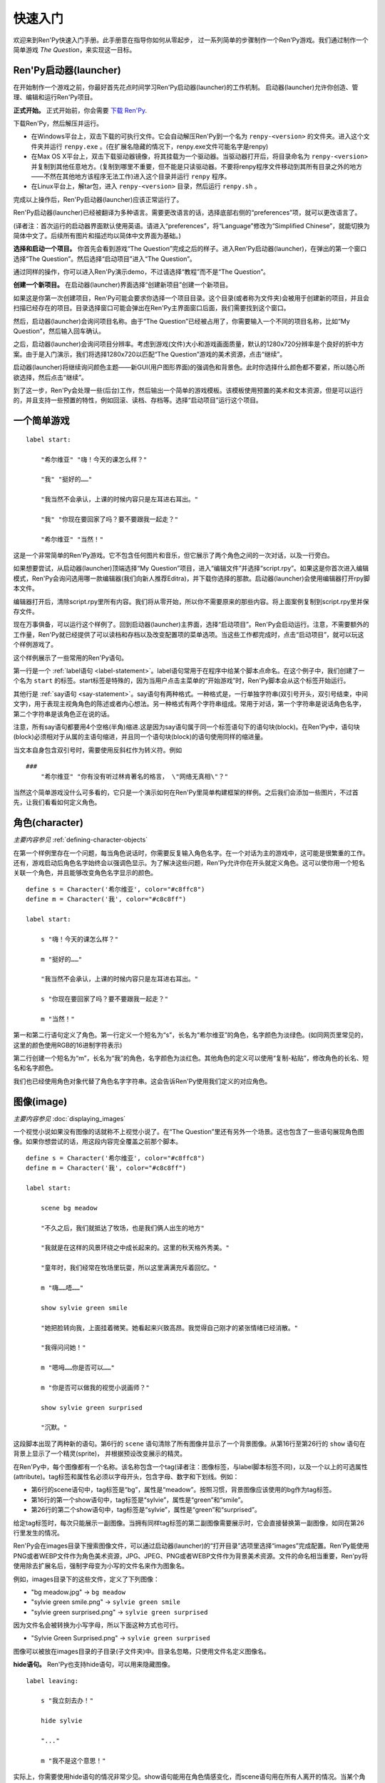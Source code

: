 .. _quickstart:

快速入门
==========

欢迎来到Ren'Py快速入门手册。此手册意在指导你如何从零起步，
过一系列简单的步骤制作一个Ren'Py游戏。我们通过制作一个简单游戏 *The Question*，来实现这一目标。

.. _the-ren-py-launcher:

Ren'Py启动器(launcher)
-----------------------


在开始制作一个游戏之前，你最好首先花点时间学习Ren'Py启动器(launcher)的工作机制。
启动器(launcher)允许你创造、管理、编辑和运行Ren'Py项目。

**正式开始。** 正式开始前，你会需要
`下载 Ren'Py <https://www.renpy.org/latest.html>`_.

下载Ren'Py，然后解压并运行。

* 在Windows平台上，双击下载的可执行文件。它会自动解压Ren'Py到一个名为 ``renpy-<version>`` 的文件夹。进入这个文件夹并运行 ``renpy.exe`` 。(在扩展名隐藏的情况下，renpy.exe文件可能名字是renpy)

* 在Max OS X平台上，双击下载驱动器镜像，将其挂载为一个驱动器。当驱动器打开后，将目录命名为 ``renpy-<version>`` 并复制到其他任意地方。(复制到哪里不重要，但不能是只读驱动器。不要将renpy程序文件移动到其所有目录之外的地方——不然在其他地方该程序无法工作)进入这个目录并运行 ``renpy`` 程序。

* 在Linux平台上，解tar包，进入 ``renpy-<version>`` 目录，然后运行 ``renpy.sh`` 。

完成以上操作后，Ren'Py启动器(launcher)应该正常运行了。

Ren'Py启动器(launcher)已经被翻译为多种语言。需要更改语言的话，选择底部右侧的“preferences”项，就可以更改语言了。

(译者注：首次运行的启动器界面默认使用英语。请进入“preferences”，将“Language”修改为“Simplified Chinese”，就能切换为简体中文了。后续所有图片和描述均以简体中文界面为基础。)

**选择和启动一个项目。** 你首先会看到游戏“The Question”完成之后的样子。进入Ren'Py启动器(launcher)，在弹出的第一个窗口选择“The Question”。然后选择“启动项目”进入“The Question”。

通过同样的操作，你可以进入Ren'Py演示demo，不过请选择“教程”而不是“The Question”。

.. ifconfig:: renpy_figures

    .. figure:: quickstart/launcher.png
        :width: 100%

        Ren'Py启动器主界面。

    .. figure:: quickstart/project_name.png
        :width: 100%

        给一个新项目命名。

    .. figure:: quickstart/resolution.png
        :width: 100%

        选择项目分辨率。

    .. figure:: quickstart/color.png
        :width: 100%

        选择默认主题的强调颜色和背景颜色。


**创建一个新项目。** 在启动器(launcher)界面选择“创建新项目”创建一个新项目。

如果这是你第一次创建项目，Ren'Py可能会要求你选择一个项目目录。这个目录(或者称为文件夹)会被用于创建新的项目，并且会扫描已经存在的项目。目录选择窗口可能会弹出在Ren'Py主界面窗口后面，我们需要找到这个窗口。

然后，启动器(launcher)会询问项目名称。由于“The Question”已经被占用了，你需要输入一个不同的项目名称，比如“My Question”，然后输入回车确认。

之后，启动器(launcher)会询问项目分辨率。考虑到游戏(文件)大小和游戏画面质量，默认的1280x720分辨率是个良好的折中方案。由于是入门演示，我们将选择1280x720以匹配“The Question”游戏的美术资源，点击“继续”。

启动器(launcher)将继续询问颜色主题——新GUI(用户图形界面)的强调色和背景色。此时你选择什么颜色都不要紧，所以随心所欲选择，然后点击“继续”。

到了这一步，Ren'Py会处理一些(后台)工作，然后输出一个简单的游戏模板。该模板使用预置的美术和文本资源，但是可以运行的，并且支持一些预置的特性，例如回滚、读档、存档等。选择“启动项目”运行这个项目。

.. _a-simple-game:

一个简单游戏
-------------

::

    label start:

        "希尔维亚" "嗨！今天的课怎么样？"

        "我" "挺好的……"

        "我当然不会承认，上课的时候内容只是左耳进右耳出。"

        "我" "你现在要回家了吗？要不要跟我一起走？"

        "希尔维亚" "当然！"

这是一个非常简单的Ren'Py游戏。它不包含任何图片和音乐，但它展示了两个角色之间的一次对话，以及一行旁白。

如果想要尝试，从启动器(launcher)顶端选择“My Question”项目，进入“编辑文件”并选择“script.rpy”。如果这是你首次进入编辑模式，Ren'Py会询问选用哪一款编辑器(我们向新人推荐Editra)，并下载你选择的那款。启动器(launcher)会使用编辑器打开rpy脚本文件。

编辑器打开后，清除script.rpy里所有内容。我们将从零开始，所以你不需要原来的那些内容。将上面案例复制到script.rpy里并保存文件。

现在万事俱备，可以运行这个样例了。回到启动器(launcher)主界面，选择“启动项目”。Ren'Py会启动运行。注意，不需要额外的工作量，Ren'Py就已经提供了可以读档和存档以及改变配置项的菜单选项。当这些工作都完成时，点击“启动项目”，就可以玩这个样例游戏了。

这个样例展示了一些常用的Ren'Py语句。

第一行是一个 :ref:`label语句 <label-statement>`。label语句常用于在程序中给某个脚本点命名。在这个例子中，我们创建了一个名为 ``start`` 的标签。start标签是特殊的，因为当用户点击主菜单的“开始游戏”时，Ren'Py脚本会从这个标签开始运行。

其他行是 :ref:`say语句 <say-statement>`。say语句有两种格式。一种格式是，一行单独字符串(双引号开头，双引号结束，中间文字)，用于表现主视角角色的陈述或者内心想法。另一种格式有两个字符串组成。常用于对话，第一个字符串是说话角色名字，第二个字符串是该角色正在说的话。

注意，所有say语句都要用4个空格(半角)缩进.这是因为say语句属于同一个标签语句下的语句块(block)。在Ren'Py中，语句块(block)必须相对于从属的主语句缩进，并且同一个语句块(block)的语句使用同样的缩进量。

当文本自身包含双引号时，需要使用反斜杠作为转义符。例如

::

    ###
        "希尔维亚" "你有没有听过林肯著名的格言， \"网络无真相\"？"

当然这个简单游戏没什么可多看的，它只是一个演示如何在Ren'Py里简单构建框架的样例。之后我们会添加一些图片，不过首先，让我们看看如何定义角色。

.. _characters:

角色(character)
-------------------

*主要内容参见* :ref:`defining-character-objects`

在第一个样例里存在一个问题，每当角色说话时，你需要反复输入角色名字。在一个对话为主的游戏中，这可能是很繁重的工作。还有，游戏启动后角色名字始终会以强调色显示。为了解决这些问题，Ren'Py允许你在开头就定义角色。这可以使你用一个短名关联一个角色，并且能够改变角色名字显示的颜色。

::

    define s = Character('希尔维亚', color="#c8ffc8")
    define m = Character('我', color="#c8c8ff")

    label start:

        s "嗨！今天的课怎么样？"

        m "挺好的……"

        "我当然不会承认，上课的时候内容只是左耳进右耳出。"

        s "你现在要回家了吗？要不要跟我一起走？"

        m "当然！"


第一和第二行语句定义了角色。第一行定义一个短名为“s”，长名为“希尔维亚”的角色，名字颜色为淡绿色。(如同网页里常见的，这里的颜色使用RGB的16进制字符表示)

第二行创建一个短名为“m”，长名为“我”的角色，名字颜色为淡红色。其他角色的定义可以使用“复制-粘贴”，修改角色的长名、短名和名字颜色。

我们也已经使用角色对象代替了角色名字字符串。这会告诉Ren'Py使用我们定义的对应角色。

.. _quickstart-images:

图像(image)
-------------

*主要内容参见* :doc:`displaying_images`

一个视觉小说如果没有图像的话就称不上视觉小说了。在“The Question”里还有另外一个场景。这也包含了一些语句展现角色图像。如果你想尝试的话，用这段内容完全覆盖之前那个脚本。

::

    define s = Character('希尔维亚', color="#c8ffc8")
    define m = Character('我', color="#c8c8ff")

    label start:

        scene bg meadow

        "不久之后，我们就抵达了牧场，也是我们俩人出生的地方"

        "我就是在这样的风景环绕之中成长起来的。这里的秋天格外秀美。"

        "童年时，我们经常在牧场里玩耍，所以这里满满充斥着回忆。"

        m "嗨……唔……"

        show sylvie green smile

        "她把脸转向我，上面挂着微笑。她看起来兴致高昂。我觉得自己刚才的紧张情绪已经消散。"

        "我得问问她！"

        m "嗯呣……你是否可以……"

        m "你是否可以做我的视觉小说画师？"

        show sylvie green surprised

        "沉默。"

这段脚本出现了两种新的语句。第6行的 ``scene`` 语句清除了所有图像并显示了一个背景图像。从第16行至第26行的 ``show`` 语句在背景上显示了一个精灵(sprite)， 并根据预设改变展示的精灵。

在Ren'Py中，每个图像都有一个名称。该名称包含一个tag(译者注：图像标签，与label脚本标签不同)，以及一个以上的可选属性(attribute)。tag标签和属性名必须以字母开头，包含字母、数字和下划线。例如：

* 第6行的scene语句中，tag标签是“bg”，属性是“meadow”。按照习惯，背景图像应该使用的bg作为tag标签。

* 第16行的第一个show语句中，tag标签是“sylvie”，属性是“green”和“smile”。

* 第26行的第二个show语句中，tag标签是“sylvie”，属性是“green”和“surprised”。

给定tag标签时，每次只能展示一副图像。当拥有同样tag标签的第二副图像需要展示时，它会直接替换第一副图像，如同在第26行里发生的情况。


Ren'Py会在images目录下搜索图像文件，可以通过启动器(launcher)的“打开目录”选项里选择“images”完成配置。Ren'Py能使用PNG或者WEBP文件作为角色美术资源，JPG、JPEG、PNG或者WEBP文件作为背景美术资源。文件的命名相当重要，Ren'py将使用除去扩展名后，强制字母变为小写的文件名来作为图象名。

例如，images目录下的这些文件，定义了下列图像：

* "bg meadow.jpg" -> ``bg meadow``
* "sylvie green smile.png" -> ``sylvie green smile``
* "sylvie green surprised.png" -> ``sylvie green surprised``

因为文件名会被转换为小写字母，所以下面这种方式也可行。

* "Sylvie Green Surprised.png" -> ``sylvie green surprised``

图像可以被放在images目录的子目录(子文件夹)中。目录名忽略，只使用文件名定义图像名。

**hide语句。** Ren'Py也支持hide语句，可以用来隐藏图像。

::

    label leaving:

        s "我立刻去办！"

        hide sylvie

        "..."

        m "我不是这个意思！"

实际上，你需要使用hide语句的情况非常少见。show语句能用在角色情感变化，而scene语句用在所有人离开的情况。当某个角色离开但场景不变化时，你才需要使用hide语句。

**image语句。** 有时候，制作者可能不想让Ren'Py自动定义图像。这时image语句就能派上用场。它应该出现在文件最顶层(不缩进，在label标签前面)，为图像文件指定对应的图像名称。例如：

::

    image logo = "renpy logo.png"
    image eileen happy = "eileen_happy_blue_dress.png"

image语句于初始化阶段就会运行，早于label标签开始以及其他的游戏脚本与玩家交互。

image语句也用于比较复杂的任务，但我们会在 :doc:`其他地方 <displaying_images>` 讨论这部分。

.. _quickstart-transitions:

转场(transition)
-----------------

*主要内容参见* :doc:`transitions`

在上面的脚本中，图像的切换十分生硬。由于切换地点或者角色的出场、离场很重要，Ren'Py支持图像的各种转场效果。

转场切换用于显示在最后一个交互(对话、菜单或来源于其他语句的转场)发生后，到下一个scene、show或hide语句运行之间。

::

    label start:

        scene bg meadow
        with fade

        "不久之后，我们就抵达了牧场，也是我们俩人出生的地方。"

        "我就是在这样的风景环绕之中成长起来的。这里的秋天格外秀美。"

        "童年时，我们经常在牧场里玩耍，所以这里满满充斥着回忆。"

        m "嗨……唔……"

        show sylvie green smile
        with dissolve

        "她把脸转向我，上面挂着微笑。她看起来兴致高昂。我觉得自己刚才的紧张情绪已经消散。"

        "我得问问她！"

        m "嗯呣……你是否可以……"

        m "你是否可以做我的视觉小说画师？"

这里的with语句决定了需要使用的转场效果名。最常用的转场效果是 ``dissolve`` (溶解)。 另一个有用的转场效果是 ``fade`` (褪色)，能让界面褪为全黑，然后逐渐亮起成新的界面。

当在多个scene、show、hide语句之后有一个转场效果，将对以上所有语句都有效。如果你写成这样：

::

    ###
        scene bg meadow
        show sylvie green smile
        with dissolve

“bg meadow”和“sylvie green smile”图像会同时使用dissolve转场。如果想要每次只让其中之一使用dissolve转场，你需要写两个转场语句：

::

    ###
        scene bg meadow
        with dissolve
        show sylvie green smile
        with dissolve

场景meadow里有第一个dissolve效果，而角色sylvie里有第二个dissolve效果。如果你想要立刻展现meadow场景，然后使用转场效果展现角色sylvie，你可以这样写：

::

    ###
        scene bg meadow
        with None
        show sylvie smile
        with dissolve

这里的“None”被用于标识一个特殊转场效果，对玩家来说主界面没有产生任何特殊效果。

.. _positions:

位置(position)
---------------

*主要内容参见* :doc:`transforms`

图像在展示时默认水平居中，图像底部与界面底部相接。这样设计通常对背景和单个角色没问题，但当界面上需要展现1个以上角色时，重新调整图像位置也是十分合理的。同样，基于剧情需要，调整单一角色的图像位置也可以理解。

::

   ###
        show sylvie green smile at right

为了重新调整图像位置，需要在show语句中添加一个at分句。at分句指定了图像的展示位置。Ren'Py中包含了多个域定义的位置关键字:  ``left`` 表示界面左端， ``right`` 表示屏幕右端， ``center`` 表示水平居中(默认位置)， ``truecenter`` 表示水平和垂直同时居中。

创作者可以自己定义位置关键字，甚至复杂的位置移动，不过那超过了本章“快速入门”的范畴。

.. _music-and-sound:

音乐和音效
---------------

*主要内容参见* :doc:`audio`

大多数Ren'Py游戏都会播放背景音乐。音乐播放需要使用play music语句。play music语句将语句中指定的文件名识别为一个音频文件并播放。Ren'Py跟识别音频文件名并在game目录下寻找关联文件。音频文件应该是opus、ogg vorbis或者mp3格式的文件。

举例::

    ###
        play music "audio/illurock.ogg"

更换音乐时，我们可以使用一个fadeout and fadein分句，fadeout and fadein分句用于旧音乐的淡出和新音乐的淡入。 ::

    ###
        play music "audio/illurock.ogg" fadeout 1.0 fadein 1.0

queue music语句表示，在当前音乐播放完毕后播放的音频文件。 ::

    ###
        queue music "audio/next_track.opus"

乐播放可以使用stop music语句停止，这个语句也可选用fadeout分句。 ::

    ###
        stop music

音效可以使用play sound语句来播放。与音乐不同，音效不会循环播放。 ::

    ###
        play sound "audio/effect.ogg"

在“game/audio”目录中的音频文件，如果其文件名去掉文件扩展名后符合Python变量的命名规则(以字母开头且仅包含英文字母、数字或下划线)，
则可以直接不带引号，直接使用文件名播放音频文件。

例如，存在一个音频文件“game/audio/illurock.ogg”。我们可以直接在脚本中写：

::

    ###
        play music illurock

.. _pause-statement:

pause语句
---------------

pause语句可以让整个Ren'Py进程暂停，直到出现鼠标单击事件。 ::

    ###
        pause

如果pause语句中给定一个数字，就只会暂停数字对应的秒数。 ::

    ###
        pause 3.0

.. _ending-the-game:

结束游戏
---------------

通过运行return语句，你可以结束游戏，而不需要做其他任何事。在此之前，最好设置一些东西能够提示游戏已经结束，并且可能的话给用户一个结局数字或者结局名称。 ::

    ###
        ".:. Good 结局。"

        return

这就是你制作一个动态小说(kinetic novel)所需要做的，动态小说是指没有任何分支选项的游戏。现在，我们将关注如何在游戏中为用户提供菜单。

.. _menus-labels-and-jumps:

menu，label和jump语句
-------------------------

*主要内容参见* :doc:`menus` *和* :doc:`label`

menu语句能够给玩家提供一个分支选项::

    ###
        s "当然，不过，什么是\"视觉小说\"？"

    menu:

        "是一种视频游戏。":
            jump game

        "是一种互动小说。":
            jump book

    label game:

        m "是一种可以在电脑和主机上玩的视频游戏。"

        jump marry

    label book:

        m "就像一种可以在电脑和主机上阅读的互动式图书。"

        jump marry

    label marry:

        "那么，我们已经成为视觉小说创作二人组了。"

这个例子展示了在Ren'Py中如何使用menu语句。menu语句提供了一个游戏内的分支选项。menu语句使用一段缩进的文字，每一段文字后都跟着一个冒号。这段文字描述是提供给玩家的选项。每一个选项下面一行的缩进文字，是选择之后对应选项后会运行的脚本内容。

在这个例子中，两个选项中各运行一个jump语句。jump语句将控制转换至label(脚本标签)对应的label语句。在跳转后，脚本会执行label下的语句。

在上面的例子中，Sylvie提出她的问题后，玩家会面临“二选一”的分支选项。如果玩家选择“是一种视频游戏。”，第一个jump语句会执行，Ren'Py会跳转到 ``game`` label脚本位置。这会引发主视角角色说“是一种可以在电脑和主机上玩的视频游戏。”，然后Ren'Py将跳转到 ``marry`` label。

如果label后面相关的语句块(block)之后没有jump语句，Ren'Py会顺序执行后面的语句。最后的jump语句在技术上不是必须的，不过带上一个会让游戏流程显得更清晰。

游戏目录中任意后缀为 .rpy 的文件中都可以定义label。对于Ren'Py来说文件名无关紧要，只有文件里的label才是重点。你可以认为，所有这些rpy文件的合集等价于一个很大的rpy文件，用于跳转和转换控制。这种设计提供了你“构建一个更庞大游戏”的脚本所需的灵活度。

.. _supporting-flags-using-the-default-python-and-if-statements:

使用default、Python和if语句实现flag(标识)
-------------------------------------------

*主要内容参见* :doc:`python` *和* :doc:`conditional`

上面那些语句已经足以用于制作某些游戏，其他一些游戏则需要保存数据及提取数据。例如，制作者需要游戏记下玩家做出的一个选择，先返回主线流程中，并在后面的流程中根据之前的选择出现对应的游戏变现，这是个合理的需求。这就是Ren'Py支持内嵌Python代码的原因。

这一段，我们将演示如何存储一个flag(标识)，该flag(标识)包含了玩家做过的某个选择。我们需要先初始化flag(标识)，在label之前，使用default语句。 ::

    # 如果玩家决定将视觉小说比作一本图书，则设置为True。
    default book = False

    label start:

        s "嗨！今天的课怎么样？"

名为“book”的flag(标识)被初始化为特殊值 ``False`` (请注意首字母大写)，表示该flag还未被设置。如果label “book”对应的路径被选择，我们将使用一个Python assignment(Python 赋值)语句将其设置为True。 ::


    label book:

        $ book = True

        m "就像一种可以在电脑和主机上阅读的互动式图书。"

        jump marry

以美元标志符“$”开头那行文本会被识别为Python语句。assignment(赋值)语句将这里的“book”判定为一个变量而不是一个值。Ren'Py已经支持一些其他包含Python代码的办法，例如多行的Python语句。我们将在本手册的其他章节讨论这点。
Ren'Py现在支持Python 2.7。不过我们还是强烈推荐写可以同时在Python2和Python3两个版本正常运行的Python语句。

需要检查flag(标识)时，请使用if语句::

        if book:

            "我们的第一个游戏是基于希尔维亚的一个主意，但是后面我想实现一个自己设计的故事。"

如果结果为True，if语句下的脚本语句块(block)将执行。相反，if语句下的脚本语句块(block)将被跳过。if语句也可以包含一个else分句，当if结果为False时，将执行else分句中的脚本语句块(block)。::

        if book:

            "我们的第一个游戏是基于希尔维亚的一个主意，但是后面我想实现一个自己设计的故事。"

        else:

            "我们的第一个视频游戏中，希尔维亚在脚本方面给了很多帮助。"

Python变量不仅仅可以是简单的布尔值。变量也可以存储玩家名字、分数或者其他一些想要记录的事情。由于Ren'Py支持Python编程语言的所有功能，许多想法都可能实现。

.. _releasing-your-game:

发布你的游戏
-------------------

一旦你制作了一个游戏，在你发布它之前还有一些事情需要完成。

**检查Ren'Py版本更新**
    基线的新版Ren'Py通常会修复bug和添加新特性。发布前，你需要在启动器(launcher)中点击“更新”，更新到最新版本的Ren'Py。你也可以手动下载新版本并查看版本更新列表，以上工作可以使用这个页面 `https://www.renpy.org/latest.html <https://www.renpy.org/latest.html>`_。

    少数情况下，Ren'Py版本升级变更后会要求你修改原来的游戏脚本。 `https://www.renpy.org/doc/html/incompatible.html <https://www.renpy.org/doc/html/incompatible.html>`_ 页面列出了这些变更明细。

**检查脚本**
    在启动器(launcher)的前端页面，选择“生成分发版”。基于options.rpy文件中的信息，启动器(launcher)会建立一个或多个包含创作者所作游戏的归档文件。

**打包**
    在启动器的首页，选择 "生成分发版"。基于 options.rpy 中所包含的信息，启动器将会建立一个或者更多个包含有游戏文件的归档文件。

**测试**
    lint代码检查工具不能替代完整的使用测试。在发布你的游戏之前，你有责任进行检查。可以考虑请求你的朋友们帮忙进行beta测试，测试者往往能发现你未能发现的问题。

**发布**
    一旦游戏完成并通过测试，你可以将生成的归档文件上传到网上，好让别人能找到它们。(如果你没有自己的网站，试试 `https://itch.io <https://itch.io>`_ 该站点里有一大票视觉小说。) 恭喜，你已经完成了人生中的第一部视觉小说！

    还有几个地方可以发布游戏信息：

    *  `Ren'Py Games List <https://games.renpy.org>`_ 帮助我们追踪记录制作中的Ren'Py游戏。

    * `Completed Games section of the Lemma Soft Forums <https://lemmasoft.renai.us/forums/viewforum.php?f=11>`_ 是个向后来人诉说关于你游戏故事的好地方。

更多定制化游戏打包的高级方式详见 :doc:`build` 章节。

.. _script-of-the-question:

“The Question”的游戏脚本
--------------------------

你可以在 :ref:`这里 <thequestion>` 查看完整的“The Question”游戏脚本。

.. _where-do-we-go-from-here:

离开这里之后我们可以去哪里进一步学习？
---------------------------------------

从零开始的快速入门只是Ren'Py功能的惊鸿一瞥。限于篇幅原因，我们省略了很多Ren'Py支持的特性，并尽可能地做出简化——专注于“制作一部视觉小说”的最小功能特性集。

想要感受Ren'Py所有功能的话，请玩一些演示游戏，可能的话通过网站 `Ren'Py website <https://www.renpy.org/>`_ 了解一些游戏特性。你也可能会想要阅读本手册的其他内容，从GUI(用户图形界面)定制向导开始吧。

除此之外，我们推荐你看看 `Lemma Soft Forums <https://lemmasoft.renai.us/forums>`_ 论坛的Ren'Py版块，该版块里有三个子版块，分别用于问答、各类库的使用手册以及可以用于二次开发的样例。Lemma Soft Forums论坛是Ren'Py的交流中枢，我们非常欢迎新近入坑的创作者以及他们带来的问题。

感谢你选择Ren'Py视觉小说引擎。我们期待着您使用它创造出作品的那一天！
